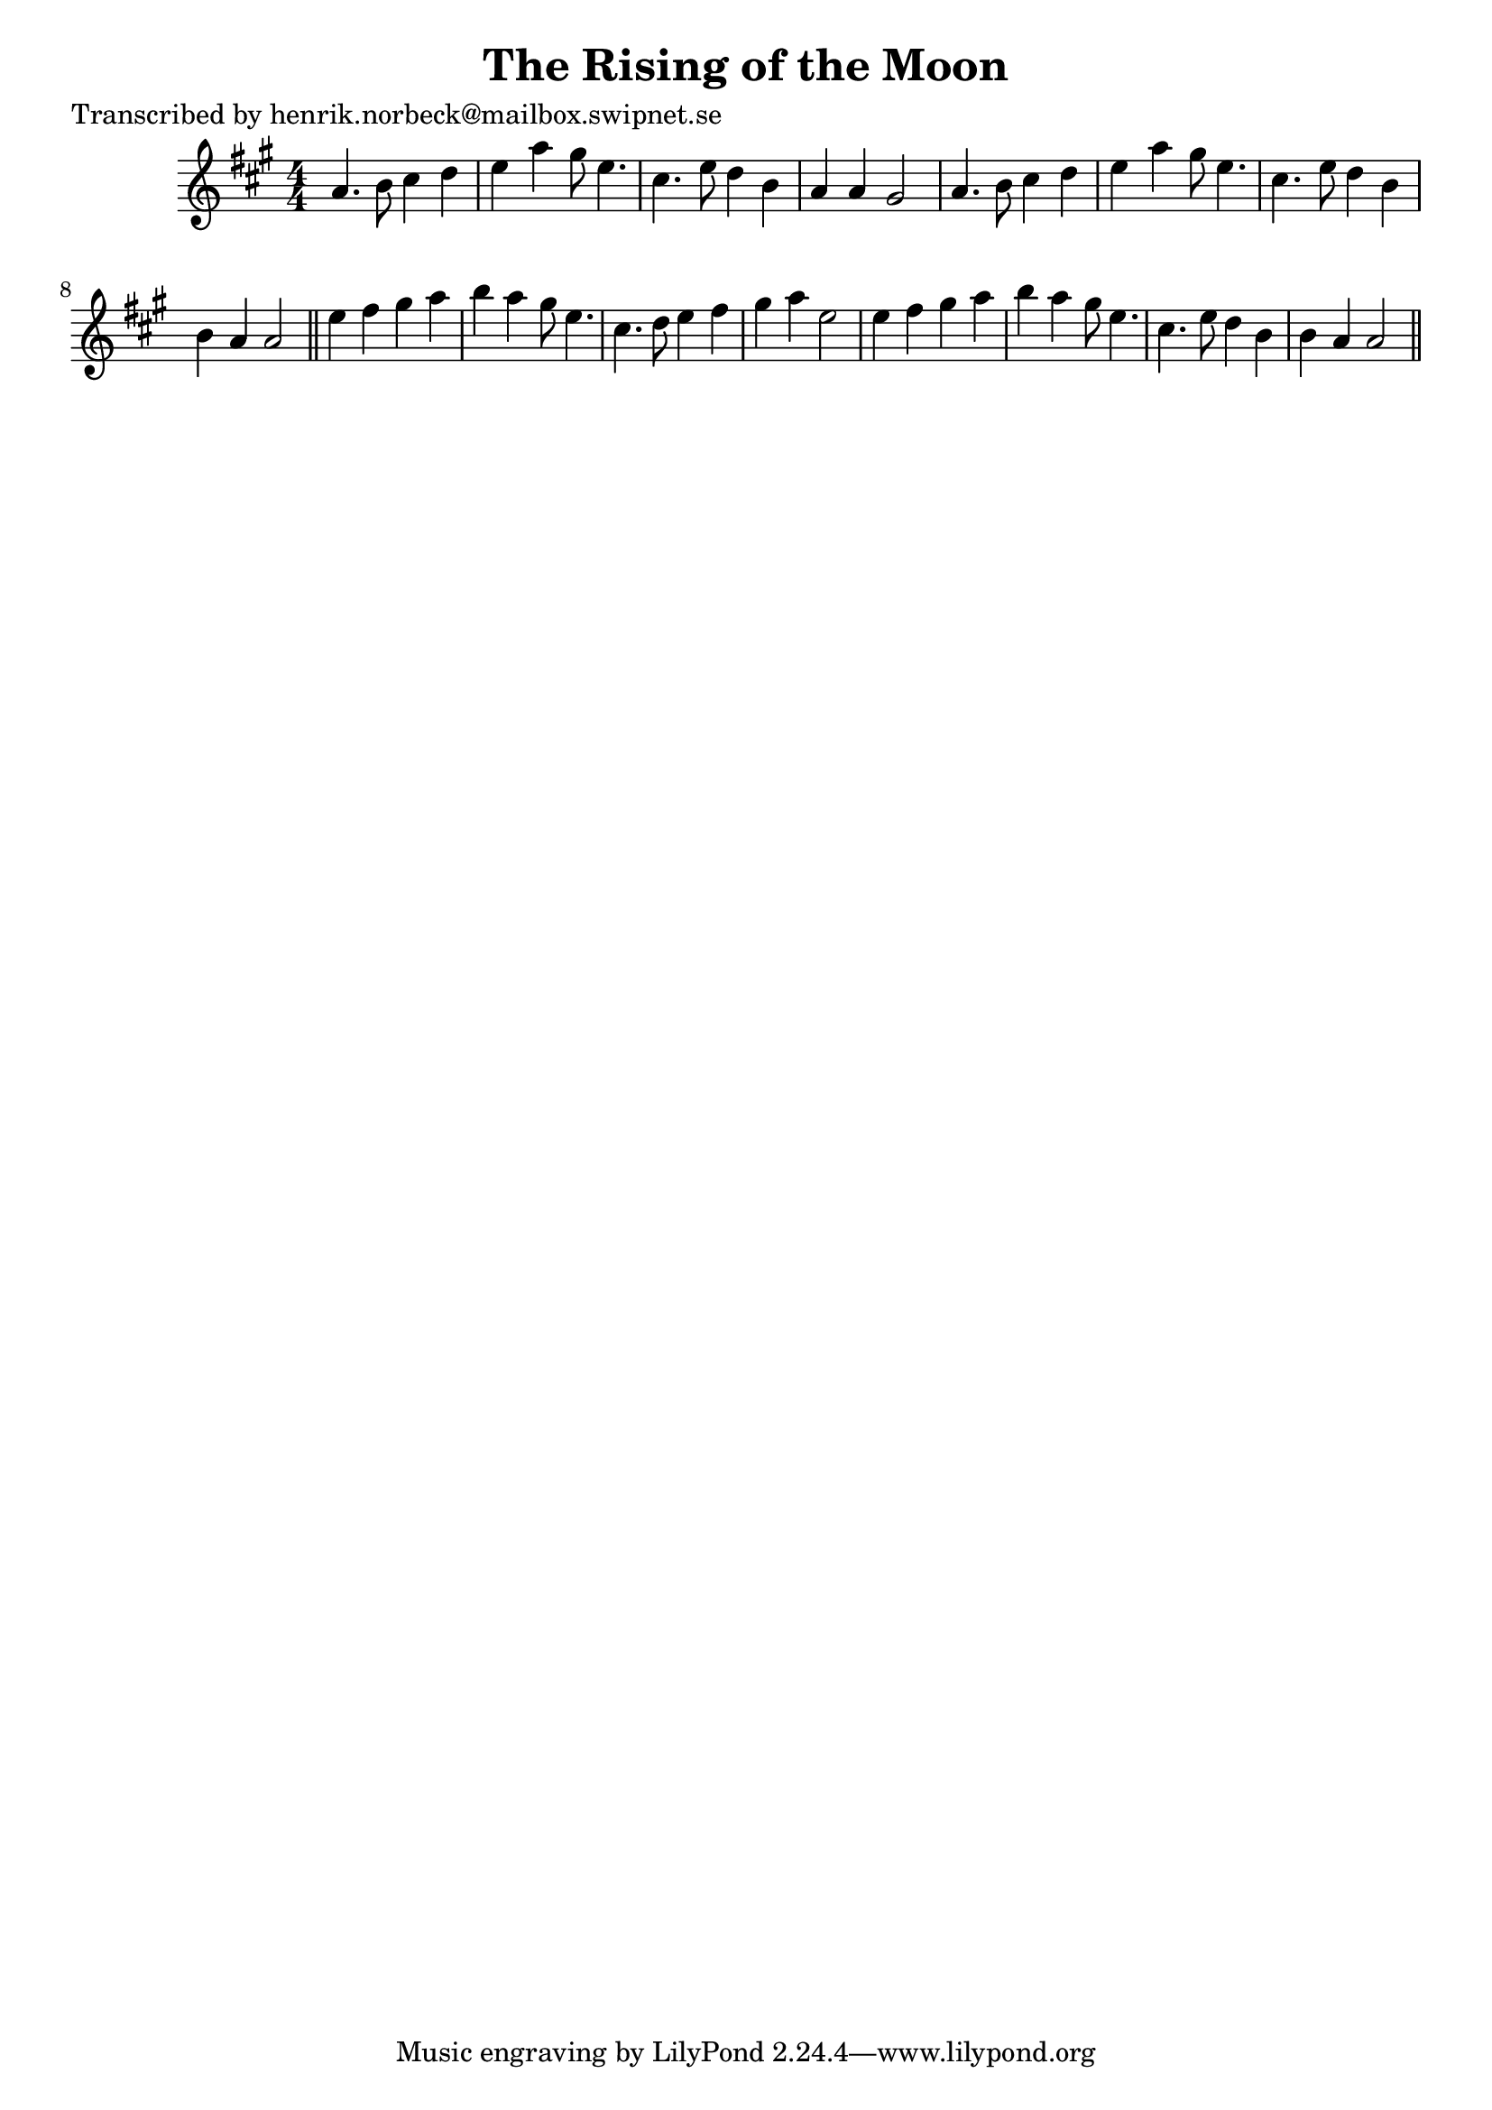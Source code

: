 
\version "2.16.2"
% automatically converted by musicxml2ly from xml/0158_hn.xml

%% additional definitions required by the score:
\language "english"


\header {
    poet = "Transcribed by henrik.norbeck@mailbox.swipnet.se"
    encoder = "abc2xml version 63"
    encodingdate = "2015-01-25"
    title = "The Rising of the Moon"
    }

\layout {
    \context { \Score
        autoBeaming = ##f
        }
    }
PartPOneVoiceOne =  \relative a' {
    \key a \major \numericTimeSignature\time 4/4 a4. b8 cs4 d4 | % 2
    e4 a4 gs8 e4. | % 3
    cs4. _"" e8 d4 b4 | % 4
    a4 a4 gs2 | % 5
    a4. b8 cs4 d4 | % 6
    e4 a4 gs8 e4. | % 7
    cs4. _"" e8 d4 b4 | % 8
    b4 a4 a2 \bar "||"
    e'4 fs4 gs4 a4 | \barNumberCheck #10
    b4 a4 gs8 e4. | % 11
    cs4. d8 e4 fs4 | % 12
    gs4 a4 e2 | % 13
    e4 fs4 gs4 a4 | % 14
    b4 a4 gs8 e4. | % 15
    cs4. e8 d4 b4 | % 16
    b4 a4 a2 \bar "||"
    }


% The score definition
\score {
    <<
        \new Staff <<
            \context Staff << 
                \context Voice = "PartPOneVoiceOne" { \PartPOneVoiceOne }
                >>
            >>
        
        >>
    \layout {}
    % To create MIDI output, uncomment the following line:
    %  \midi {}
    }

